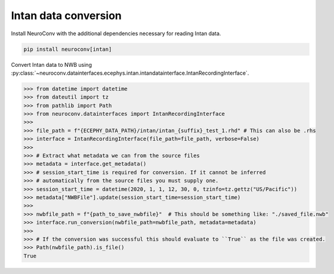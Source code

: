 Intan data conversion
^^^^^^^^^^^^^^^^^^^^^

Install NeuroConv with the additional dependencies necessary for reading Intan data.

.. code-block:: bash

    pip install neuroconv[intan]

Convert Intan data to NWB using :py:class:`~neuroconv.datainterfaces.ecephys.intan.intandatainterface.IntanRecordingInterface`.

.. code-block:: python

    >>> from datetime import datetime
    >>> from dateutil import tz
    >>> from pathlib import Path
    >>> from neuroconv.datainterfaces import IntanRecordingInterface
    >>>
    >>> file_path = f"{ECEPHY_DATA_PATH}/intan/intan_{suffix}_test_1.rhd" # This can also be .rhs
    >>> interface = IntanRecordingInterface(file_path=file_path, verbose=False)
    >>>
    >>> # Extract what metadata we can from the source files
    >>> metadata = interface.get_metadata()
    >>> # session_start_time is required for conversion. If it cannot be inferred
    >>> # automatically from the source files you must supply one.
    >>> session_start_time = datetime(2020, 1, 1, 12, 30, 0, tzinfo=tz.gettz("US/Pacific"))
    >>> metadata["NWBFile"].update(session_start_time=session_start_time)
    >>>
    >>> nwbfile_path = f"{path_to_save_nwbfile}"  # This should be something like: "./saved_file.nwb"
    >>> interface.run_conversion(nwbfile_path=nwbfile_path, metadata=metadata)
    >>>
    >>> # If the conversion was successful this should evaluate to ``True`` as the file was created.
    >>> Path(nwbfile_path).is_file()
    True
